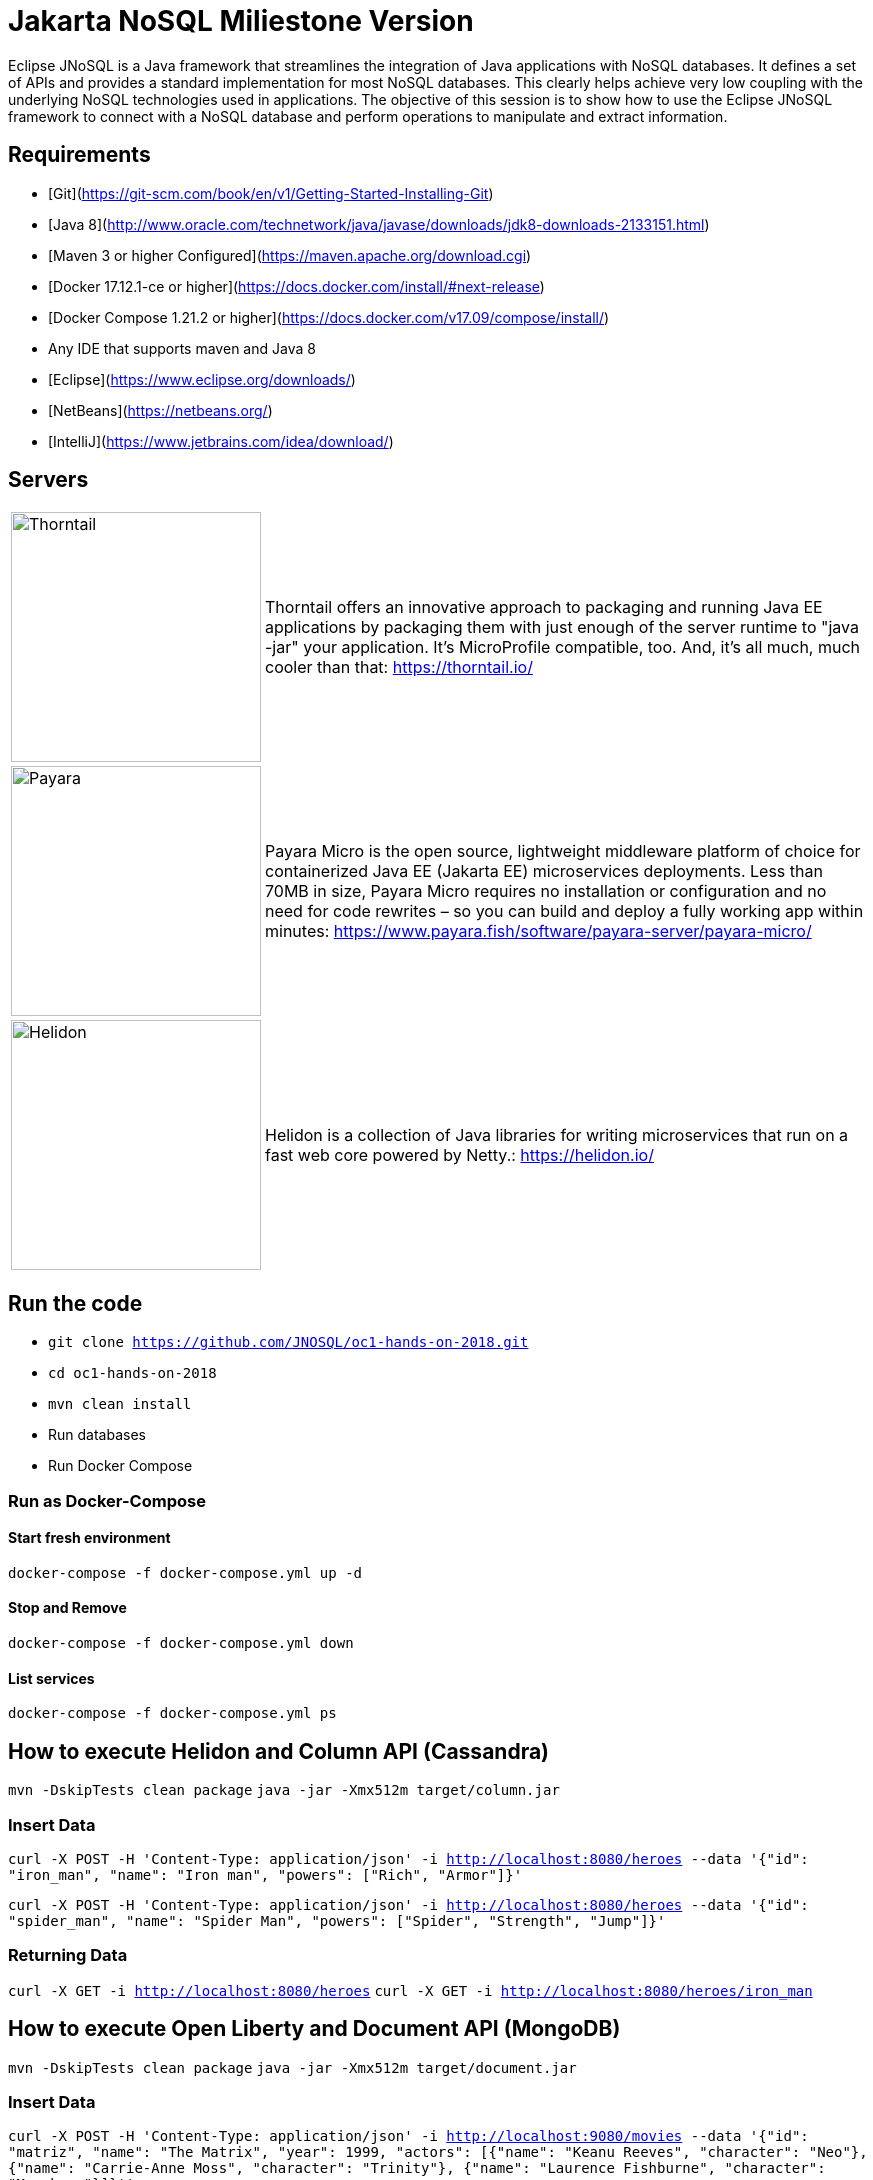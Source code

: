 # Jakarta NoSQL Miliestone Version

Eclipse JNoSQL is a Java framework that streamlines the integration of Java applications with NoSQL databases. It defines a set of APIs and provides a standard implementation for most NoSQL databases. This clearly helps achieve very low coupling with the underlying NoSQL technologies used in applications. The objective of this session is to show how to use the Eclipse JNoSQL framework to connect with a NoSQL database and perform operations to manipulate and extract information.

## Requirements

* [Git](https://git-scm.com/book/en/v1/Getting-Started-Installing-Git)
* [Java 8](http://www.oracle.com/technetwork/java/javase/downloads/jdk8-downloads-2133151.html)
* [Maven 3 or higher Configured](https://maven.apache.org/download.cgi)
* [Docker 17.12.1-ce or higher](https://docs.docker.com/install/#next-release)
* [Docker Compose 1.21.2 or higher](https://docs.docker.com/v17.09/compose/install/)
* Any IDE that supports maven and Java 8
  * [Eclipse](https://www.eclipse.org/downloads/)
  * [NetBeans](https://netbeans.org/)
  * [IntelliJ](https://www.jetbrains.com/idea/download/)

## Servers

[cols="20%,80%", grid="none", frame="none", stripes="none"]
|===
|image:https://developers.redhat.com/blog/wp-content/uploads/2018/10/thorntail_vertical_rgb_600px_default.png[Thorntail,role="left", width="250"]
|Thorntail offers an innovative approach to packaging and running Java EE applications by packaging them with just enough of the server runtime to "java -jar" your application. It's MicroProfile compatible, too. And, it's all much, much cooler than that: https://thorntail.io/

|image:https://www.payara.fish/payara-site/media/gb/micro-logo-for-blue-fade-RGB.png[Payara,role="left", width="250"]
|Payara Micro is the open source, lightweight middleware platform of choice for containerized Java EE (Jakarta EE) microservices deployments. Less than 70MB in size, Payara Micro requires no installation or configuration and no need for code rewrites – so you can build and deploy a fully working app within minutes: https://www.payara.fish/software/payara-server/payara-micro/

|image:https://miro.medium.com/max/829/1*UorUp4zWjQfX3pE55qrtYQ.png[Helidon,role="left", width="250"]
|Helidon is a collection of Java libraries for writing microservices that run on a fast web core powered by Netty.: https://helidon.io/
|===


## Run the code

* `git clone https://github.com/JNOSQL/oc1-hands-on-2018.git`
* `cd oc1-hands-on-2018`
* `mvn clean install`
* Run databases
  * Run Docker Compose

### Run as Docker-Compose

#### Start fresh environment

`docker-compose -f docker-compose.yml up -d`

#### Stop and Remove

`docker-compose -f docker-compose.yml down`

####  List services
`docker-compose -f docker-compose.yml ps`


## How to execute Helidon and Column API (Cassandra)

`mvn -DskipTests clean package`
`java -jar -Xmx512m target/column.jar`

### Insert Data

`curl -X POST -H 'Content-Type: application/json' -i http://localhost:8080/heroes --data '{"id": "iron_man", "name": "Iron man", "powers": ["Rich", "Armor"]}'`

`curl -X POST -H 'Content-Type: application/json' -i http://localhost:8080/heroes --data '{"id": "spider_man", "name": "Spider Man", "powers": ["Spider", "Strength", "Jump"]}'`

### Returning Data

`curl -X GET -i http://localhost:8080/heroes`
`curl -X GET -i http://localhost:8080/heroes/iron_man`


## How to execute Open Liberty and Document API (MongoDB)

`mvn -DskipTests clean package`
`java -jar -Xmx512m target/document.jar`


### Insert Data

`curl -X POST -H 'Content-Type: application/json' -i http://localhost:9080/movies --data '{"id": "matriz", "name": "The Matrix", "year": 1999, "actors": [{"name": "Keanu Reeves", "character": "Neo"}, {"name": "Carrie-Anne Moss", "character": "Trinity"}, {"name": "Laurence Fishburne", "character": "Morpheus"}]}''`

`curl -X POST -H 'Content-Type: application/json' -i http://localhost:9080/movies --data '{"id": "star_war_2", "name": "Star Wars: Episode II – Attack of the Clones", "year": 2002, "actors": [{"name": "Hayden Christensen", "character": "Darth Vader"}, {"name": "Portman", "character": "Padmé Amidala"},
 {"name": "Ewan McGregor", "character": "Obi-Wan Kenobi"}]
}'`

### Returning Data

`curl -X GET -i http://localhost:9080/movies`
`curl -X GET -i http://localhost:9080/movies/matriz`



## How to execute Thorntail and Key-value API (Redis)

`mvn -DskipTests clean package thorntail:package`
`java -jar -Xmx512m target/key-value-thorntail.jar`


### Insert Data

`curl -X POST -H 'Content-Type: application/json' -i http://localhost:8080/users/ --data '{"nick": "otaviojava", "email": "otavio@email.com", "settings": {"notification.email": "true", "language": "Portuguese"}}'`


### Returning Data

`curl -X GET -i http://localhost:8080/users/otaviojava`


## How to execute Payara and Graph API (Neo4J)

`mvn -DskipTests clean package payara-micro:bundle`
`java -jar -Xmx512m target/graph-microbundle.jar`


### Insert Data

`curl -X POST -H 'Content-Type: application/json' -i http://localhost:8080/animals/ --data '{"name": "lion"}'`
`curl -X POST -H 'Content-Type: application/json' -i http://localhost:8080/animals/ --data '{"name": "zebra"}'`
`curl -X POST -H 'Content-Type: application/json' -i http://localhost:8080/animals/ --data '{"name": "grass"}'`
`curl -X POST -H 'Content-Type: application/json' -i http://localhost:8080/animals/ --data '{"name": "giraffe"}'`
`curl -X POST -H 'Content-Type: application/json' -i http://localhost:8080/animals/lion/eats/zebra`
`curl -X POST -H 'Content-Type: application/json' -i http://localhost:8080/animals/zebra/eats/grass`
`curl -X POST -H 'Content-Type: application/json' -i http://localhost:8080/animals/giraffe/eats/grass`

### Returning Data

`curl -X GET -i http://localhost:8080/animals/`
